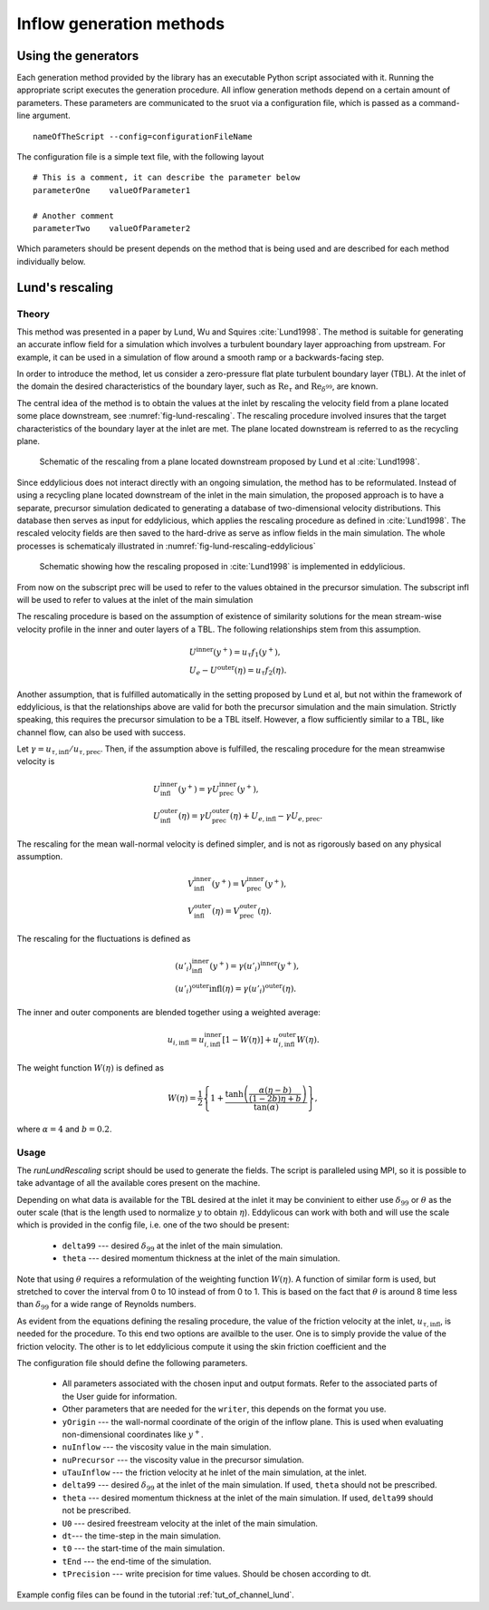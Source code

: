 .. _generation_methods:

Inflow generation methods
=========================

.. _using_generators:

Using the generators
--------------------

Each generation method provided by the library has an executable Python script
associated with it.
Running the appropriate script executes the generation procedure.
All inflow generation methods depend on a certain amount of parameters.
These parameters are communicated to the sruot via a configuration file, which
is passed as a command-line argument. ::

  nameOfTheScript --config=configurationFileName

The configuration file is a simple text file, with the following
layout ::

  # This is a comment, it can describe the parameter below
  parameterOne    valueOfParameter1

  # Another comment
  parameterTwo    valueOfParameter2

Which parameters should be present depends on the method that is being
used and are described for each method individually below.

.. _lund_rescaling:

Lund's rescaling
----------------

Theory
______

This method was presented in a paper by Lund, Wu and Squires
:cite:`Lund1998`.
The method is suitable for generating an accurate inflow field for a simulation
which involves a turbulent boundary layer approaching from upstream.
For example, it can be used in a simulation of flow around a smooth ramp or
a backwards-facing step.

In order to introduce the method, let us consider a zero-pressure flat plate
turbulent boundary layer (TBL).
At the inlet of the domain the desired  characteristics of the boundary
layer, such as :math:`\text{Re}_\tau` and :math:`\text{Re}_{\delta^{99}}`, are
known.

The central idea of the method is to obtain the values at the inlet by
rescaling the velocity field from a plane located some place downstream, see
:numref:`fig-lund-rescaling`.
The rescaling procedure involved insures that the target characteristics of
the boundary layer at the inlet are met.
The plane located downstream is referred to as the recycling plane.

.. _fig-lund-rescaling:

.. figure:: /figures/lund_rescaling.*
    :align: center

   Schematic of the rescaling from a plane located downstream proposed by
   Lund et al :cite:`Lund1998`.

Since eddylicious does not interact directly with an ongoing simulation,
the method has to be reformulated.
Instead of using a recycling plane located downstream of the inlet in the main
simulation, the proposed approach is to have a separate, precursor simulation
dedicated to generating a database of two-dimensional velocity distributions.
This database then serves as input for eddylicious, which applies the rescaling
procedure as defined in :cite:`Lund1998`.
The rescaled velocity fields are then saved to the hard-drive as serve as
inflow fields in the main simulation.
The whole processes is schematicaly illustrated in
:numref:`fig-lund-rescaling-eddylicious`

.. _fig-lund-rescaling-eddylicious:

.. figure:: /figures/lund_rescaling_eddylicious.*
    :align: center

   Schematic showing how the rescaling proposed in :cite:`Lund1998` is
   implemented in eddylicious.

From now on the subscript prec will be used to refer to the values obtained
in the precursor simulation.
The subscript infl will be used to refer to values at the inlet of the main
simulation

The rescaling procedure is based on the assumption of existence of similarity
solutions for the mean stream-wise velocity profile in the inner and outer
layers of a TBL.
The following relationships stem from this assumption.

.. math::

    & U^{\text{inner}}(y^+) = u_\tau f_1(y^+),\\
    & U_e - U^{\text{outer}}(\eta) = u_\tau f_2(\eta).

Another assumption, that is fulfilled automatically in the setting proposed
by Lund et al, but not within the framework of eddylicious, is that the
relationships above are valid for both the precursor simulation and the main
simulation.
Strictly speaking, this requires the precursor simulation to be a TBL itself.
However, a flow sufficiently similar to a TBL, like channel flow, can also be
used with success.

Let :math:`\gamma = u_{\tau, \text{infl}}/u_{\tau, \text{prec}}`.
Then, if the assumption above is fulfilled, the rescaling procedure for the mean
streamwise velocity is

.. math::

    &  U^\text{inner}_\text{infl}(y^+) =
    \gamma U^\text{inner}_\text{prec}(y^+),\\
    &  U^\text{outer}_\text{infl}(\eta) =
    \gamma U^\text{outer}_\text{prec}(\eta) + U_{e, \text{infl}} -
    \gamma U_{e, \text{prec}}.

The rescaling for the mean wall-normal velocity is defined simpler, and is
not as rigorously based on any physical assumption.

.. math::

    &  V^\text{inner}_\text{infl}(y^+) =
    V^\text{inner}_\text{prec}(y^+),\\
    &  V^\text{outer}_\text{infl}(\eta) =
    V^\text{outer}_\text{prec}(\eta).

The rescaling for the fluctuations is defined as

.. math::

    & (u'_i)^\text{inner}_\text{infl}(y^+) =
    \gamma (u'_i)^\text{inner}(y^+),\\
    & (u'_i)^\text{outer}\text{infl}(\eta) =
    \gamma (u'_i)^\text{outer}(\eta).

The inner and outer components are blended together using a weighted average:

.. math::

    u_{i, \text{infl}} = u_{i, \text{infl}}^\text{inner}[1-W(\eta)] +
    u_{i, \text{infl}}^\text{outer}W(\eta).

The weight function :math:`W(\eta)` is defined as

.. math::

    W(\eta) = \frac{1}{2} \left\{ 1+ \dfrac{\tanh \left( \frac{\alpha(\eta - b)}{(1-2b)\eta +b}\right)}{\tan(\alpha)} \right\},

where :math:`\alpha =4` and :math:`b=0.2`.



Usage
_____

The `runLundRescaling` script should be used to generate the fields.
The script is paralleled using MPI, so it is possible to take advantage of all
the available cores present on the machine.

Depending on what data is available for the TBL desired at the inlet it may
be convinient to either use :math:`\delta_{99}` or :math:`\theta` as the outer
scale (that is the length used to normalize :math:`y` to obtain :math:`\eta`).
Eddylicous can work with both and will use the scale which is provided in the
config file, i.e. one of the two should be present:

    * ``delta99`` --- desired :math:`\delta_{99}` at the inlet of the main
      simulation.

    * ``theta`` --- desired momentum thickness  at the inlet of the main
      simulation.

Note that using :math:`\theta` requires a reformulation of the weighting
function :math:`W(\eta)`.
A function of similar form is used, but stretched to cover the interval
from 0 to 10 instead of from 0 to 1.
This is based on the fact that :math:`\theta` is around 8 time less than
:math:`\delta_{99}` for a wide range of Reynolds numbers.

As evident from the equations defining the resaling procedure,
the value of the friction velocity at the inlet, :math:`u_{\tau, \text{infl}}`,
is needed for the procedure.
To this end two options are availble to the user.
One is to simply provide the value of the friction velocity.
The other is to let eddylicious compute it using the skin friction coefficient
and the

The configuration file should define the following parameters.

    * All parameters associated with the chosen input and output formats.
      Refer to the associated parts of the User guide for information.

    * Other parameters that are needed for the ``writer``, this depends on the
      format you use.

    * ``yOrigin`` --- the wall-normal coordinate of the origin of the inflow
      plane.
      This is used when evaluating non-dimensional coordinates like :math:`y^+`.

    * ``nuInflow`` --- the viscosity value in the main simulation.

    * ``nuPrecursor`` --- the viscosity value in the precursor simulation.

    * ``uTauInflow`` --- the friction velocity at he inlet of the main
      simulation, at the inlet.

    * ``delta99`` --- desired :math:`\delta_{99}` at the inlet of the main
      simulation. If used, ``theta`` should not be prescribed.

    * ``theta`` --- desired momentum thickness  at the inlet of the main
      simulation. If used, ``delta99`` should not be prescribed.

    * ``U0`` --- desired freestream velocity at the inlet of the main simulation.

    * ``dt``--- the time-step in the main simulation.

    * ``t0`` --- the start-time of the main simulation.

    * ``tEnd`` --- the end-time of the simulation.

    * ``tPrecision`` --- write precision for time values.
      Should be chosen according to dt.

Example config files can be found in the tutorial :ref:`tut_of_channel_lund`.
